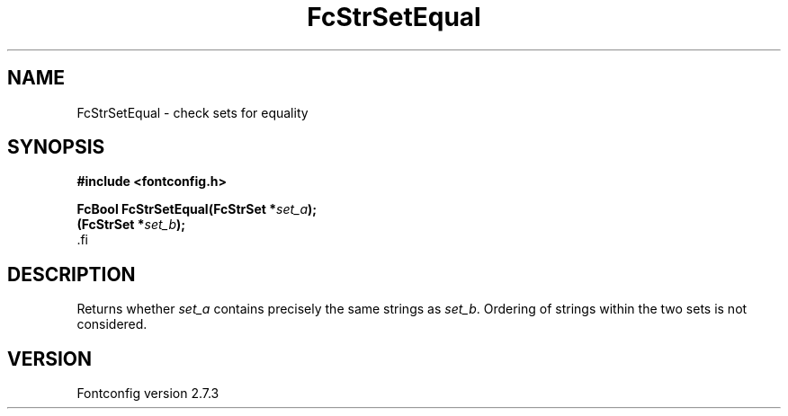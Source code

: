 .\\" auto-generated by docbook2man-spec $Revision: 1.1 $
.TH "FcStrSetEqual" "3" "08 September 2009" "" ""
.SH NAME
FcStrSetEqual \- check sets for equality
.SH SYNOPSIS
.nf
\fB#include <fontconfig.h>
.sp
FcBool FcStrSetEqual(FcStrSet *\fIset_a\fB);
(FcStrSet *\fIset_b\fB);
\fR.fi
.SH "DESCRIPTION"
.PP
Returns whether \fIset_a\fR contains precisely the same
strings as \fIset_b\fR. Ordering of strings within the two
sets is not considered.
.SH "VERSION"
.PP
Fontconfig version 2.7.3

